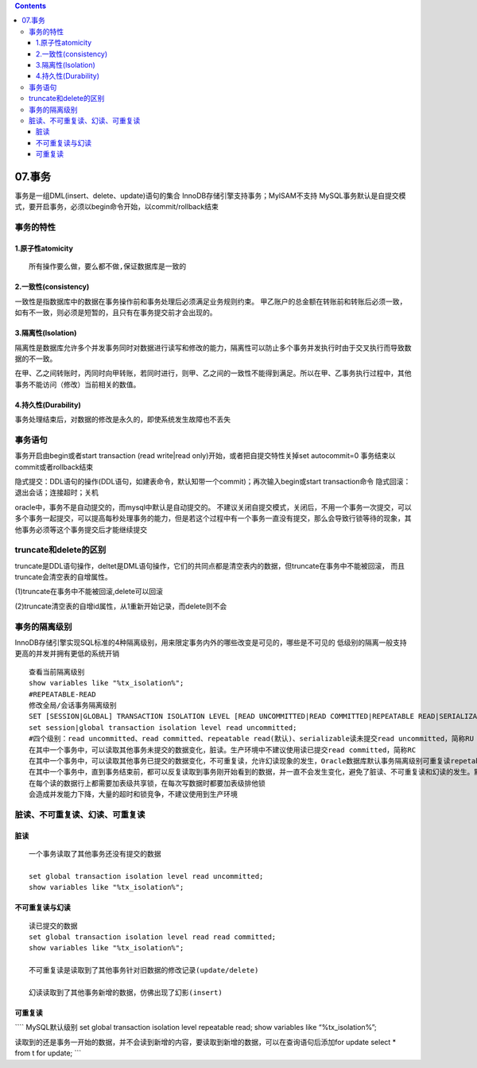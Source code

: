 .. contents::
   :depth: 3
..

07.事务
=======

事务是一组DML(insert、delete、update)语句的集合
InnoDB存储引擎支持事务；MyISAM不支持
MySQL事务默认是自提交模式，要开启事务，必须以begin命令开始，以commit/rollback结束

事务的特性
----------

1.原子性atomicity
~~~~~~~~~~~~~~~~~

::

   所有操作要么做，要么都不做,保证数据库是一致的

2.一致性(consistency)
~~~~~~~~~~~~~~~~~~~~~

一致性是指数据库中的数据在事务操作前和事务处理后必须满足业务规则约束。
甲乙账户的总金额在转账前和转账后必须一致，如有不一致，则必须是短暂的，且只有在事务提交前才会出现的。

3.隔离性(lsolation)
~~~~~~~~~~~~~~~~~~~

隔离性是数据库允许多个并发事务同时对数据进行读写和修改的能力，隔离性可以防止多个事务并发执行时由于交叉执行而导致数据的不一致。

在甲、乙之间转账时，丙同时向甲转账，若同时进行，则甲、乙之间的一致性不能得到满足。所以在甲、乙事务执行过程中，其他事务不能访问（修改）当前相关的数值。

4.持久性(Durability)
~~~~~~~~~~~~~~~~~~~~

事务处理结束后，对数据的修改是永久的，即使系统发生故障也不丢失

事务语句
--------

事务开启由begin或者start transaction (read write|read
only)开始，或者把自提交特性关掉set autocommit=0
事务结束以commit或者rollback结束

隐式提交：DDL语句的操作(DDL语句，如建表命令，默认知带一个commit)；再次输入begin或start
transaction命令 隐式回滚：退出会话；连接超时；关机 |image0|

oracle中，事务不是自动提交的，而mysql中默认是自动提交的。
不建议关闭自提交模式，关闭后，不用一个事务一次提交，可以多个事务一起提交，可以提高每秒处理事务的能力，但是若这个过程中有一个事务一直没有提交，那么会导致行锁等待的现象，其他事务必须等这个事务提交后才能继续提交

truncate和delete的区别
----------------------

truncate是DDL语句操作，deltet是DML语句操作，它们的共同点都是清空表内的数据，但truncate在事务中不能被回滚，
而且truncate会清空表的自增属性。

(1)truncate在事务中不能被回滚,delete可以回滚

|image1| |image2|

(2)truncate清空表的自增id属性，从1重新开始记录，而delete则不会 |image3|

|image4|

事务的隔离级别
--------------

InnoDB存储引擎实现SQL标准的4种隔离级别，用来限定事务内外的哪些改变是可见的，哪些是不可见的
低级别的隔离一般支持更高的并发并拥有更低的系统开销

::

   查看当前隔离级别
   show variables like "%tx_isolation%";
   #REPEATABLE-READ
   修改全局/会话事务隔离级别
   SET [SESSION|GLOBAL] TRANSACTION ISOLATION LEVEL [READ UNCOMMITTED|READ COMMITTED|REPEATABLE READ|SERIALIZABLE]
   set session|global transaction isolation level read uncommitted;
   #四个级别：read uncommitted、read committed、repeatable read(默认)、serializable读未提交read uncommitted，简称RU
   在其中一个事务中，可以读取其他事务未提交的数据变化，脏读。生产环境中不建议使用读已提交read committed，简称RC
   在其中一个事务中，可以读取其他事务已提交的数据变化，不可重复读，允许幻读现象的发生，Oracle数据库默认事务隔离级别可重复读repetable read，简称RR
   在其中一个事务中，直到事务结束前，都可以反复读取到事务刚开始看到的数据，并一直不会发生变化，避免了脏读、不可重复读和幻读的发生。默认串行serializable
   在每个读的数据行上都需要加表级共享锁，在每次写数据时都要加表级排他锁
   会造成并发能力下降，大量的超时和锁竞争，不建议使用到生产环境

脏读、不可重复读、幻读、可重复读
--------------------------------

脏读
~~~~

::

   一个事务读取了其他事务还没有提交的数据

   set global transaction isolation level read uncommitted;
   show variables like "%tx_isolation%";

不可重复读与幻读
~~~~~~~~~~~~~~~~

::

   读已提交的数据
   set global transaction isolation level read read committed;
   show variables like "%tx_isolation%";

   不可重复读是读取到了其他事务针对旧数据的修改记录(update/delete)

   幻读读取到了其他事务新增的数据，仿佛出现了幻影(insert)

可重复读
~~~~~~~~

\```\` MySQL默认级别 set global transaction isolation level repeatable
read; show variables like “%tx_isolation%”;

读取到的还是事务一开始的数据，并不会读到新增的内容，要读取到新增的数据，可以在查询语句后添加for
update select \* from t for update; \``\`

.. |image0| image:: ../../_static/mysql_commit00001.png
.. |image1| image:: ../../_static/mysql_commint0002.png
.. |image2| image:: ../../_static/mysql_truncate0002.png
.. |image3| image:: ../../_static/mysql_truncate0002.png
.. |image4| image:: ../../_static/mysql_truncate00003.png
